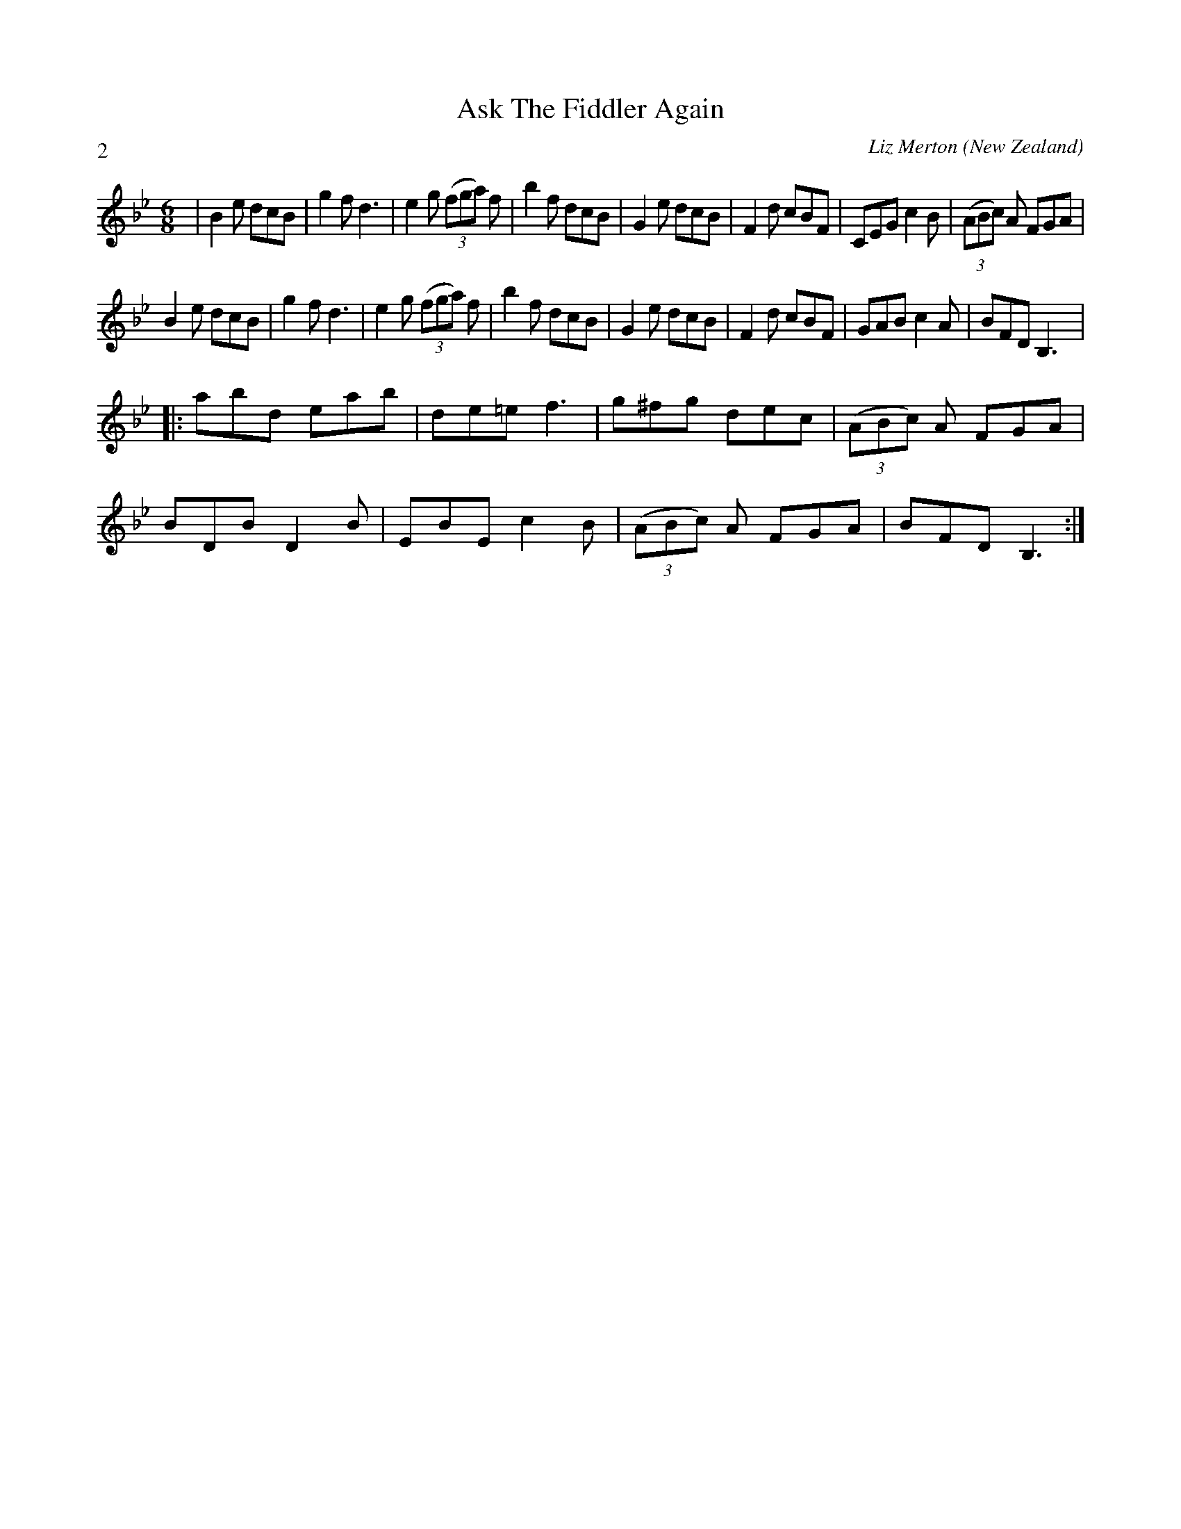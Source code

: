 X:1
T:Ask The Fiddler Again
A:Wellington
C:Liz Merton
L:1/8
M:6/8
O:New Zealand
P:2
R:Jig
%%Copyright:Liz Merton
K:Bb
| B2e dcB | g2f d3 | e2g ((3fga) f | b2f dcB | \
G2e dcB | F2d cBF | CEG c2B | ((3ABc) A FGA |
B2e dcB | g2f d3 | e2g ((3fga) f | b2f dcB | \
G2e dcB | F2d cBF | GAB c2A | BFD B,3|:
abd eab | de=e f3 | g^fg dec | ((3ABc) A FGA |
BDB D2B | EBE c2B | ((3ABc) A FGA | BFD B,3:|